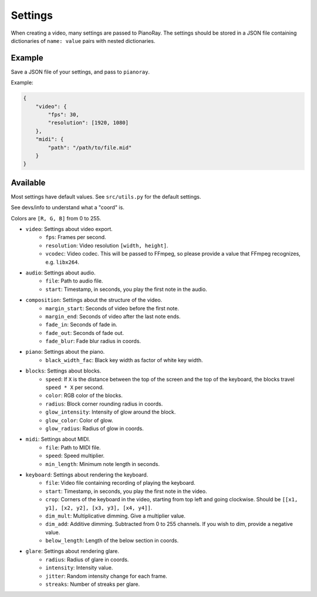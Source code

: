 Settings
========

When creating a video, many settings are passed to PianoRay.
The settings should be stored in a JSON file containing dictionaries
of ``name: value`` pairs with nested dictionaries.

Example
-------

Save a JSON file of your settings, and pass to ``pianoray``.

Example:

.. code-block:: json

    {
        "video": {
            "fps": 30,
            "resolution": [1920, 1080]
        },
        "midi": {
            "path": "/path/to/file.mid"
        }
    }

Available
---------

Most settings have default values. See ``src/utils.py`` for the default
settings.

See devs/info to understand what a "coord" is.

Colors are ``[R, G, B]`` from 0 to 255.

- ``video``: Settings about video export.
    - ``fps``: Frames per second.
    - ``resolution``: Video resolution ``[width, height]``.
    - ``vcodec``: Video codec. This will be passed to FFmpeg, so please
      provide a value that FFmpeg recognizes, e.g. ``libx264``.
- ``audio``: Settings about audio.
    - ``file``: Path to audio file.
    - ``start``: Timestamp, in seconds, you play the first note in the audio.
- ``composition``: Settings about the structure of the video.
    - ``margin_start``: Seconds of video before the first note.
    - ``margin_end``: Seconds of video after the last note ends.
    - ``fade_in``: Seconds of fade in.
    - ``fade_out``: Seconds of fade out.
    - ``fade_blur``: Fade blur radius in coords.
- ``piano``: Settings about the piano.
    - ``black_width_fac``: Black key width as factor of white key width.
- ``blocks``: Settings about blocks.
    - ``speed``: If ``X`` is the distance between the top of the screen and the
      top of the keyboard, the blocks travel ``speed * X`` per second.
    - ``color``: RGB color of the blocks.
    - ``radius``: Block corner rounding radius in coords.
    - ``glow_intensity``: Intensity of glow around the block.
    - ``glow_color``: Color of glow.
    - ``glow_radius``: Radius of glow in coords.
- ``midi``: Settings about MIDI.
    - ``file``: Path to MIDI file.
    - ``speed``: Speed multiplier.
    - ``min_length``: Minimum note length in seconds.
- ``keyboard``: Settings about rendering the keyboard.
    - ``file``: Video file containing recording of playing the keyboard.
    - ``start``: Timestamp, in seconds, you play the first note in the video.
    - ``crop``: Corners of the keyboard in the video, starting from top left and
      going clockwise. Should be ``[[x1, y1], [x2, y2], [x3, y3], [x4, y4]]``.
    - ``dim_mult``: Multiplicative dimming. Give a multiplier value.
    - ``dim_add``: Additive dimming. Subtracted from 0 to 255 channels. If you
      wish to dim, provide a negative value.
    - ``below_length``: Length of the below section in coords.
- ``glare``: Settings about rendering glare.
    - ``radius``: Radius of glare in coords.
    - ``intensity``: Intensity value.
    - ``jitter``: Random intensity change for each frame.
    - ``streaks``: Number of streaks per glare.
